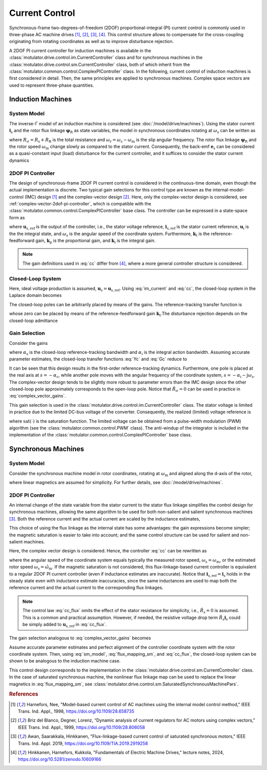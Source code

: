 Current Control
===============

Synchronous-frame two-degrees-of-freedom (2DOF) proportional-integral (PI) current control is commonly used in three-phase AC machine drives [#Har1998]_, [#Bri1999]_, [#Awa2019]_, [#Hin2024]_. This control structure allows to compensate for the cross-coupling originating from rotating coordinates as well as to improve disturbance rejection.

A 2DOF PI current controller for induction machines is available in the :class:`motulator.drive.control.im.CurrentController` class and for synchronous machines in the :class:`motulator.drive.control.sm.CurrentController` class, both of which inherit from the :class:`motulator.common.control.ComplexPIController` class. In the following, current control of induction machines is first considered in detail. Then, the same principles are applied to synchronous machines. Complex space vectors are used to represent three-phase quantities.

Induction Machines
------------------

System Model
^^^^^^^^^^^^

The inverse-Γ model of an induction machine is considered (see :doc:`/model/drive/machines`). Using the stator current :math:`\boldsymbol{i}_\mathrm{s}` and the rotor flux linkage :math:`\boldsymbol{\psi}_\mathrm{R}` as state variables, the model in synchronous coordinates rotating at :math:`\omega_\mathrm{s}` can be written as

.. math::
    L_\sigma \frac{\mathrm{d} \boldsymbol{i}_\mathrm{s}}{\mathrm{d} t} &= \boldsymbol{u}_\mathrm{s} - (R_\sigma + \mathrm{j} \omega_\mathrm{s}L_\sigma)\boldsymbol{i}_\mathrm{s} - \underbrace{\left(\mathrm{j}\omega_\mathrm{m} - \frac{R_\mathrm{R}}{L_\mathrm{M}}\right)\boldsymbol{\psi}_\mathrm{R}}_{\text{back-emf } \boldsymbol{e}_\mathrm{s}} \\
	\frac{\mathrm{d} \boldsymbol{\psi}_\mathrm{R}}{\mathrm{d} t} &= R_\mathrm{R}\boldsymbol{i}_\mathrm{s} - \left(\frac{R_\mathrm{R}}{L_\mathrm{M}} + \mathrm{j}\omega_\mathrm{r} \right)\boldsymbol{\psi}_\mathrm{R}
    :label: im_model_i_s_psi_R

where :math:`R_\sigma = R_\mathrm{s} + R_\mathrm{R}` is the total resistance and :math:`\omega_\mathrm{r} = \omega_\mathrm{s} - \omega_\mathrm{m}` is the slip angular frequency. The rotor flux linkage :math:`\boldsymbol{\psi}_\mathrm{R}` and the rotor speed :math:`\omega_\mathrm{m}` change slowly as compared to the stator current. Consequently, the back-emf :math:`\boldsymbol{e}_\mathrm{s}` can be considered as a quasi-constant input (load) disturbance for the current controller, and it suffices to consider the stator current dynamics

.. math::
    L_\sigma \frac{\mathrm{d} \boldsymbol{i}_\mathrm{s}}{\mathrm{d} t} = \boldsymbol{u}_\mathrm{s} - (R_\sigma + \mathrm{j} \omega_\mathrm{s}L_\sigma)\boldsymbol{i}_\mathrm{s} - \boldsymbol{e}_\mathrm{s}
    :label: im_current

2DOF PI Controller
^^^^^^^^^^^^^^^^^^

The design of synchronous-frame 2DOF PI current control is considered in the continuous-time domain, even though the actual implementation is discrete. Two typical gain selections for this control type are known as the internal-model-control (IMC) design [#Har1998]_ and the complex-vector design [#Bri1999]_. Here, only the complex-vector design is considered, see :ref:`complex-vector-2dof-pi-controller`, which is compatible with the :class:`motulator.common.control.ComplexPIController` base class. The controller can be expressed in a state-space form as

.. math::
	\frac{\mathrm{d} \boldsymbol{u}_\mathrm{i}}{\mathrm{d} t} &= (\boldsymbol{k}_\mathrm{i} + \mathrm{j}\omega_\mathrm{s}\boldsymbol{k}_\mathrm{t} )\left(\boldsymbol{i}_\mathrm{s,ref} - \boldsymbol{i}_\mathrm{s}\right) \\
    \boldsymbol{u}_\mathrm{s,ref} &= \boldsymbol{k}_\mathrm{t}\boldsymbol{i}_\mathrm{s,ref} - \boldsymbol{k}_\mathrm{p}\boldsymbol{i}_\mathrm{s} + \boldsymbol{u}_\mathrm{i}
    :label: cc

where :math:`\boldsymbol{u}_\mathrm{s,ref}` is the output of the controller, i.e., the stator voltage reference, :math:`\boldsymbol{i}_\mathrm{s,ref}` is the stator current reference, :math:`\boldsymbol{u}_\mathrm{i}` is the the integral state, and :math:`\omega_\mathrm{s}` is the angular speed of the coordinate system. Furthermore, :math:`\boldsymbol{k}_\mathrm{t}` is the reference-feedforward gain, :math:`\boldsymbol{k}_\mathrm{p}` is the proportional gain, and :math:`\boldsymbol{k}_\mathrm{i}` is the integral gain.

.. note::
   The gain definitions used in :eq:`cc` differ from [#Hin2024]_, where a more general controller structure is considered.

Closed-Loop System
^^^^^^^^^^^^^^^^^^

Here, ideal voltage production is assumed, :math:`\boldsymbol{u}_\mathrm{s} = \boldsymbol{u}_\mathrm{s,ref}`. Using :eq:`im_current` and :eq:`cc`, the closed-loop system in the Laplace domain becomes

.. math::
	\boldsymbol{i}_\mathrm{s} = \boldsymbol{G}_\mathrm{c}(s)\boldsymbol{i}_\mathrm{s,ref} - \boldsymbol{Y}_\mathrm{c}(s)\boldsymbol{e}_\mathrm{s}
    :label: closed_loop_current_control

The closed-loop poles can be arbitrarily placed by means of the gains. The reference-tracking transfer function is

.. math::
	\boldsymbol{G}_\mathrm{c}(s) = \frac{(s + \mathrm{j}\omega_\mathrm{s}) \boldsymbol{k}_\mathrm{t} + \boldsymbol{k}_\mathrm{i} }{L_\sigma s^2 + (R_\sigma + \mathrm{j}\omega_\mathrm{s} L_\sigma + \boldsymbol{k}_\mathrm{p}) s + \boldsymbol{k}_\mathrm{i} + \mathrm{j}\omega_\mathrm{s} \boldsymbol{k}_\mathrm{t}}
    :label: Gc

whose zero can be placed by means of the reference-feedforward gain :math:`\boldsymbol{k}_\mathrm{t}`.The disturbance rejection depends on the closed-loop admittance

.. math::
    \boldsymbol{Y}_\mathrm{c}(s) = \frac{s}{L_\sigma s^2 + (R_\sigma + \mathrm{j}\omega_\mathrm{s} L_\sigma + \boldsymbol{k}_\mathrm{p}) s + \boldsymbol{k}_\mathrm{i} + \mathrm{j}\omega_\mathrm{s} \boldsymbol{k}_\mathrm{t}}
    :label: Yc

Gain Selection
^^^^^^^^^^^^^^

Consider the gains

.. math::
    \boldsymbol{k}_\mathrm{p} = (\alpha_\mathrm{c} + \alpha_\mathrm{i}) \hat L_\sigma - \hat R_\sigma \qquad\qquad
    \boldsymbol{k}_\mathrm{i} = \alpha_\mathrm{c}\alpha_\mathrm{i}\hat L_\sigma  \qquad \qquad
    \boldsymbol{k}_\mathrm{t} = \alpha_\mathrm{c} \hat L_\sigma
    :label: complex_vector_gains

where :math:`\alpha_\mathrm{s}` is the closed-loop reference-tracking bandwidth and :math:`\alpha_\mathrm{i}` is the integral action bandwidth. Assuming accurate parameter estimates, the closed-loop transfer functions :eq:`Yc` and :eq:`Gc` reduce to

.. math::
    \boldsymbol{G}_\mathrm{c}(s) = \frac{\alpha_\mathrm{c}}{s + \alpha_\mathrm{c}}
    \qquad\qquad
    \boldsymbol{Y}_\mathrm{c}(s) = \frac{s}{L_\sigma (s + \alpha_\mathrm{c})(s + \alpha_\mathrm{i} + \mathrm{j}\omega_\mathrm{s})}
    :label: Gc_Yc

It can be seen that this design results in the first-order reference-tracking dynamics. Furthermore, one pole is placed at the real axis at :math:`s=-\alpha_\mathrm{c}`, while another pole moves with the angular frequency of the coordinate system, :math:`s= -\alpha_\mathrm{i} - \mathrm{j}\omega_\mathrm{s}`. The complex-vector design tends to be slightly more robust to parameter errors than the IMC design since the other closed-loop pole approximately corresponds to the open-loop pole. Notice that :math:`\hat R_\sigma = 0` can be used in practice in :eq:`complex_vector_gains`.

This gain selection is used in the :class:`motulator.drive.control.im.CurrentController` class. The stator voltage is limited in practice due to the limited DC-bus voltage of the converter. Consequently, the realized (limited) voltage reference is

.. math::
    \bar{\boldsymbol{u}}_\mathrm{s,ref} = \mathrm{sat}(\boldsymbol{u}_\mathrm{s,ref})
    :label: limited_voltage

where :math:`\mathrm{sat}(\cdot)` is the saturation function. The limited voltage can be obtained from a pulse-width modulation (PWM) algorithm (see the :class:`motulator.common.control.PWM` class). The anti-windup of the integrator is included in the implementation of the :class:`motulator.common.control.ComplexPIController` base class.

Synchronous Machines
--------------------

System Model
^^^^^^^^^^^^

Consider the synchronous machine model in rotor coordinates, rotating at :math:`\omega_\mathrm{m}` and aligned along the d-axis of the rotor,

.. math::
    \frac{\mathrm{d}\boldsymbol{\psi}_\mathrm{s}}{\mathrm{d} t} &= \boldsymbol{u}_\mathrm{s} - R_\mathrm{s}\boldsymbol{i}_\mathrm{s} - \mathrm{j}\omega_\mathrm{m}\boldsymbol{\psi}_\mathrm{s} \\
 	\boldsymbol{\psi}_\mathrm{s} &= L_\mathrm{d}\mathrm{Re}\{\boldsymbol{i}_\mathrm{s}\} + \mathrm{j}L_\mathrm{q}\mathrm{Im}\{\boldsymbol{i}_\mathrm{s}\} + \psi_\mathrm{f}
    :label: sm_model

where linear magnetics are assumed for simplicity. For further details, see :doc:`/model/drive/machines`.

2DOF PI Controller
^^^^^^^^^^^^^^^^^^

An internal change of the state variable from the stator current to the stator flux linkage simplifies the control design for synchronous machines, allowing the same algorithm to be used for both non-salient and salient synchronous machines [#Awa2019]_. Both the reference current and the actual current are scaled by the inductance estimates,

.. math::
    \boldsymbol{\psi}_\mathrm{s,ref} &= \hat{L}_\mathrm{d}\mathrm{Re}\{\boldsymbol{i}_\mathrm{s,ref}\} + \mathrm{j} \hat{L}_\mathrm{q}\mathrm{Im}\{\boldsymbol{i}_\mathrm{s,ref}\} \\
    \hat{\boldsymbol{\psi}_\mathrm{s}} &= \hat{L}_\mathrm{d}\mathrm{Re}\{\boldsymbol{i}_\mathrm{s}\} + \mathrm{j} \hat{L}_\mathrm{q}\mathrm{Im}\{\boldsymbol{i}_\mathrm{s}\}
    :label: flux_mapping_sm

This choice of using the flux linkage as the internal state has some advantages: the gain expressions become simpler; the magnetic saturation is easier to take into account; and the same control structure can be used for salient and non-salient machines.

Here, the complex vector design is considered. Hence, the controller :eq:`cc` can be rewritten as

.. math::
	\frac{\mathrm{d} \boldsymbol{u}_\mathrm{i}}{\mathrm{d} t} &= (\boldsymbol{k}_\mathrm{i} + \mathrm{j}\omega_\mathrm{s}\boldsymbol{k}_\mathrm{t} )\left(\boldsymbol{\psi}_\mathrm{s,ref} - \hat{\boldsymbol{\psi}}_\mathrm{s}\right) \\
    \boldsymbol{u}_\mathrm{s,ref} &= \boldsymbol{k}_\mathrm{t}\boldsymbol{\psi}_\mathrm{s,ref} - \boldsymbol{k}_\mathrm{p}\hat{\boldsymbol{\psi}}_\mathrm{s} + \boldsymbol{u}_\mathrm{i}
    :label: cc_flux

where the angular speed of the coordinate system equals typically the measured rotor speed, :math:`\omega_\mathrm{s} = \omega_\mathrm{m}`, or the estimated rotor speed :math:`\omega_\mathrm{s} = \hat{\omega}_\mathrm{m}`. If the magnetic saturation is not considered, this flux-linkage-based current controller is equivalent to a regular 2DOF PI current controller (even if inductance estimates are inaccurate). Notice that :math:`\boldsymbol{i}_\mathrm{s,ref} = \boldsymbol{i}_\mathrm{s}` holds in the steady state even with inductance estimate inaccuracies, since the same inductances are used to map both the reference current and the actual current to the corresponding flux linkages.

.. note::
    The control law :eq:`cc_flux` omits the effect of the stator resistance for simplicity, i.e., :math:`\hat R_\mathrm{s} = 0` is assumed. This is a common and practical assumption. However, if needed, the resistive voltage drop term :math:`\hat R_\mathrm{s}\boldsymbol{i}_\mathrm{s}` could be simply added to :math:`\boldsymbol{u}_\mathrm{s,ref}` in :eq:`cc_flux`.

The gain selection analogous to :eq:`complex_vector_gains` becomes

.. math::
    \boldsymbol{k}_\mathrm{p} = \alpha_\mathrm{c} + \alpha_\mathrm{i} \qquad\qquad
    \boldsymbol{k}_\mathrm{i} = \alpha_\mathrm{c}\alpha_\mathrm{i} \qquad \qquad
    \boldsymbol{k}_\mathrm{t} = \alpha_\mathrm{c}
    :label: sm_gains

Assume accurate parameter estimates and perfect alignment of the controller coordinate system with the rotor coordinate system. Then, using :eq:`sm_model`, :eq:`flux_mapping_sm`, and :eq:`cc_flux`, the closed-loop system can be shown to be analogous to the induction machine case.

This control design corresponds to the implementation in the :class:`motulator.drive.control.sm.CurrentController` class. In the case of saturated synchronous machine, the nonlinear flux linkage map can be used to replace the linear magnetics in :eq:`flux_mapping_sm`, see :class:`motulator.drive.control.sm.SaturatedSynchronousMachinePars`.

.. rubric:: References

.. [#Har1998] Harnefors, Nee, "Model-based current control of AC machines using the internal model control method," IEEE Trans. Ind. Appl., 1998, https://doi.org/10.1109/28.658735

.. [#Bri1999] Briz del Blanco, Degner, Lorenz, “Dynamic analysis of current regulators for AC motors using complex vectors,” IEEE Trans. Ind. Appl., 1999, https://doi.org/10.1109/28.806058

.. [#Awa2019] Awan, Saarakkala, Hinkkanen, "Flux-linkage-based current control of saturated synchronous motors," IEEE Trans. Ind. Appl. 2019, https://doi.org/10.1109/TIA.2019.2919258

.. [#Hin2024] Hinkkanen,  Harnefors, Kukkola, "Fundamentals of Electric Machine Drives," lecture notes, 2024, https://doi.org/10.5281/zenodo.10609166

